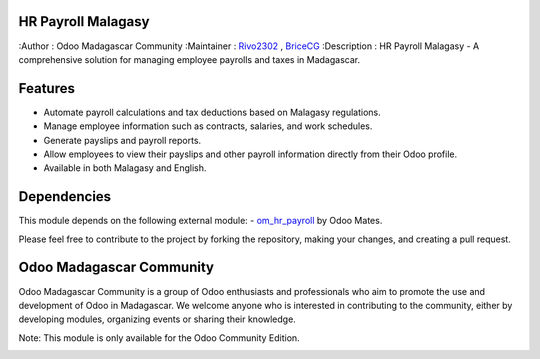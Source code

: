 HR Payroll Malagasy
===================

.. image:: https://img.shields.io/badge/ODOO%20VERSION-16.0-blue.svg
   :target: https://www.odoo.com/
   :alt: Odoo 16.0



:Author : Odoo Madagascar Community
:Maintainer : `Rivo2302 <https://github.com/rivo2302>`_ , `BriceCG <https://github.com/bricecg>`_
:Description : HR Payroll Malagasy - A comprehensive solution for managing employee payrolls and taxes in Madagascar.




Features
========

- Automate payroll calculations and tax deductions based on Malagasy regulations.

- Manage employee information such as contracts, salaries, and work schedules.

- Generate payslips and payroll reports.

- Allow employees to view their payslips and other payroll information directly from their Odoo profile.

- Available in both Malagasy and English.



Dependencies
============


This module depends on the following external module:
- `om_hr_payroll <https://apps.odoo.com/apps/modules/16.0/om_hr_payroll/>`_ by Odoo Mates.


Please feel free to contribute to the project by forking the repository, making your changes, and creating a pull request.

Odoo Madagascar Community
=========================
Odoo Madagascar Community is a group of Odoo enthusiasts and professionals who aim to promote the use and development of Odoo in Madagascar. 
We welcome anyone who is interested in contributing to the community, either by developing modules, organizing events or sharing their knowledge.

.. image:: https://user-images.githubusercontent.com/59861055/227740409-3a70bdc2-6633-42bc-91cf-70dfe0a84d0f.png
   :width: 100%
   :alt: HR Payroll Malagasy




Note: This module is only available for the Odoo Community Edition.

.. image:: https://img.shields.io/badge/STATUS-IN%20DEVELOPMENT-red?style=for-the-badge&logo=appveyor
   :alt: Development
